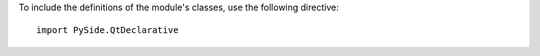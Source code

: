 To include the definitions of the module's classes, use the following directive:

::

    import PySide.QtDeclarative
